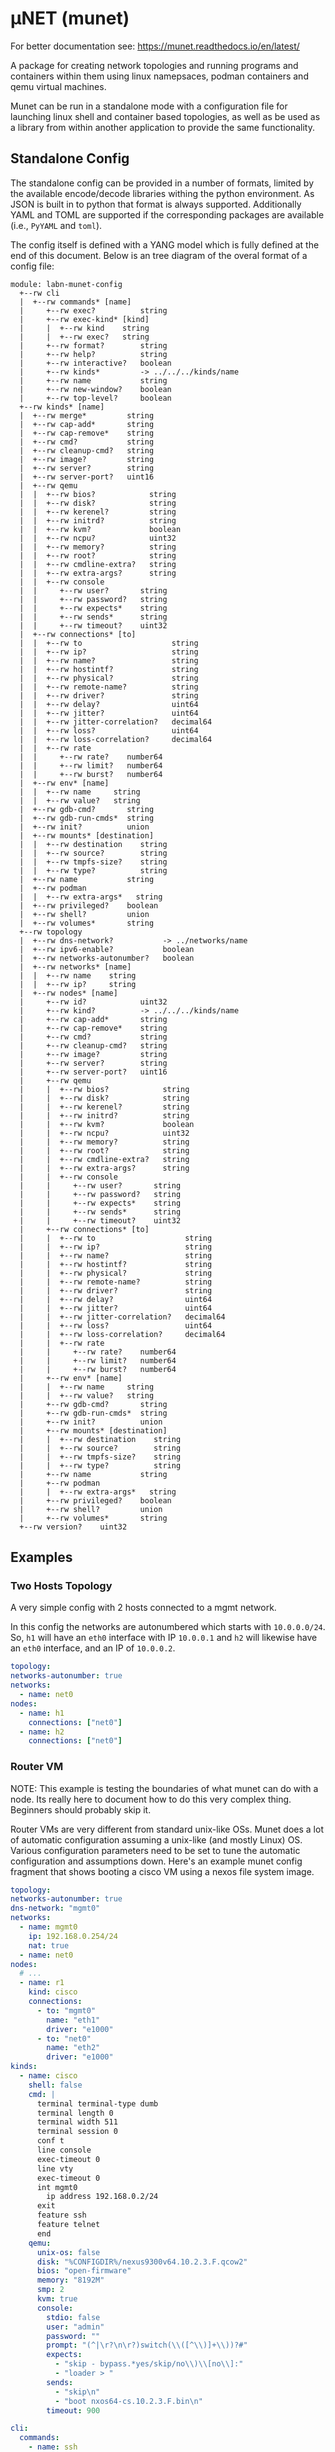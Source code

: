 #+STARTUP: indent
* μNET (munet)
#+html: <a href="https://github.com/LabNConsulting/munet/actions"><img src="https://github.com/LabNConsulting/munet/actions/workflows/ci.yml/badge.svg?branch=main"></a>
#+html: <a href="https://codecov.io/gh/LabNConsulting/munet" ><img src="https://codecov.io/gh/LabNConsulting/munet/branch/main/graph/badge.svg?token=FD2O4YGDTT"></a>
#+html: <a href="https://munet.readthedocs.io/en/latest/"><img src="https://readthedocs.org/projects/munet/badge?version=latest"></a>
#+html: <p></p>

For better documentation see: https://munet.readthedocs.io/en/latest/

A package for creating network topologies and running programs and containers
within them using linux namepsaces, podman containers and qemu virtual machines.

Munet can be run in a standalone mode with a configuration file for launching
linux shell and container based topologies, as well as be used as a library from
within another application to provide the same functionality.

** Standalone Config

The standalone config can be provided in a number of formats, limited by the
available encode/decode libraries withing the python environment. As JSON is
built in to python that format is always supported. Additionally YAML and TOML
are supported if the corresponding packages are available (i.e., ~PyYAML~ and
~toml~).

The config itself is defined with a YANG model which is fully defined at the end
of this document. Below is an tree diagram of the overal format of a config file:

#+NAME: Munet standalone config YANG tree diagram
#+CALL: generate-tree(module=labn-munet-config)
# Remove the #+RESULTS: before pushing to git, github is broken and
# won't render it

#+begin_example
module: labn-munet-config
  +--rw cli
  |  +--rw commands* [name]
  |     +--rw exec?          string
  |     +--rw exec-kind* [kind]
  |     |  +--rw kind    string
  |     |  +--rw exec?   string
  |     +--rw format?        string
  |     +--rw help?          string
  |     +--rw interactive?   boolean
  |     +--rw kinds*         -> ../../../kinds/name
  |     +--rw name           string
  |     +--rw new-window?    boolean
  |     +--rw top-level?     boolean
  +--rw kinds* [name]
  |  +--rw merge*         string
  |  +--rw cap-add*       string
  |  +--rw cap-remove*    string
  |  +--rw cmd?           string
  |  +--rw cleanup-cmd?   string
  |  +--rw image?         string
  |  +--rw server?        string
  |  +--rw server-port?   uint16
  |  +--rw qemu
  |  |  +--rw bios?            string
  |  |  +--rw disk?            string
  |  |  +--rw kerenel?         string
  |  |  +--rw initrd?          string
  |  |  +--rw kvm?             boolean
  |  |  +--rw ncpu?            uint32
  |  |  +--rw memory?          string
  |  |  +--rw root?            string
  |  |  +--rw cmdline-extra?   string
  |  |  +--rw extra-args?      string
  |  |  +--rw console
  |  |     +--rw user?       string
  |  |     +--rw password?   string
  |  |     +--rw expects*    string
  |  |     +--rw sends*      string
  |  |     +--rw timeout?    uint32
  |  +--rw connections* [to]
  |  |  +--rw to                    string
  |  |  +--rw ip?                   string
  |  |  +--rw name?                 string
  |  |  +--rw hostintf?             string
  |  |  +--rw physical?             string
  |  |  +--rw remote-name?          string
  |  |  +--rw driver?               string
  |  |  +--rw delay?                uint64
  |  |  +--rw jitter?               uint64
  |  |  +--rw jitter-correlation?   decimal64
  |  |  +--rw loss?                 uint64
  |  |  +--rw loss-correlation?     decimal64
  |  |  +--rw rate
  |  |     +--rw rate?    number64
  |  |     +--rw limit?   number64
  |  |     +--rw burst?   number64
  |  +--rw env* [name]
  |  |  +--rw name     string
  |  |  +--rw value?   string
  |  +--rw gdb-cmd?       string
  |  +--rw gdb-run-cmds*  string
  |  +--rw init?          union
  |  +--rw mounts* [destination]
  |  |  +--rw destination    string
  |  |  +--rw source?        string
  |  |  +--rw tmpfs-size?    string
  |  |  +--rw type?          string
  |  +--rw name           string
  |  +--rw podman
  |  |  +--rw extra-args*   string
  |  +--rw privileged?    boolean
  |  +--rw shell?         union
  |  +--rw volumes*       string
  +--rw topology
  |  +--rw dns-network?           -> ../networks/name
  |  +--rw ipv6-enable?           boolean
  |  +--rw networks-autonumber?   boolean
  |  +--rw networks* [name]
  |  |  +--rw name    string
  |  |  +--rw ip?     string
  |  +--rw nodes* [name]
  |     +--rw id?            uint32
  |     +--rw kind?          -> ../../../kinds/name
  |     +--rw cap-add*       string
  |     +--rw cap-remove*    string
  |     +--rw cmd?           string
  |     +--rw cleanup-cmd?   string
  |     +--rw image?         string
  |     +--rw server?        string
  |     +--rw server-port?   uint16
  |     +--rw qemu
  |     |  +--rw bios?            string
  |     |  +--rw disk?            string
  |     |  +--rw kerenel?         string
  |     |  +--rw initrd?          string
  |     |  +--rw kvm?             boolean
  |     |  +--rw ncpu?            uint32
  |     |  +--rw memory?          string
  |     |  +--rw root?            string
  |     |  +--rw cmdline-extra?   string
  |     |  +--rw extra-args?      string
  |     |  +--rw console
  |     |     +--rw user?       string
  |     |     +--rw password?   string
  |     |     +--rw expects*    string
  |     |     +--rw sends*      string
  |     |     +--rw timeout?    uint32
  |     +--rw connections* [to]
  |     |  +--rw to                    string
  |     |  +--rw ip?                   string
  |     |  +--rw name?                 string
  |     |  +--rw hostintf?             string
  |     |  +--rw physical?             string
  |     |  +--rw remote-name?          string
  |     |  +--rw driver?               string
  |     |  +--rw delay?                uint64
  |     |  +--rw jitter?               uint64
  |     |  +--rw jitter-correlation?   decimal64
  |     |  +--rw loss?                 uint64
  |     |  +--rw loss-correlation?     decimal64
  |     |  +--rw rate
  |     |     +--rw rate?    number64
  |     |     +--rw limit?   number64
  |     |     +--rw burst?   number64
  |     +--rw env* [name]
  |     |  +--rw name     string
  |     |  +--rw value?   string
  |     +--rw gdb-cmd?       string
  |     +--rw gdb-run-cmds*  string
  |     +--rw init?          union
  |     +--rw mounts* [destination]
  |     |  +--rw destination    string
  |     |  +--rw source?        string
  |     |  +--rw tmpfs-size?    string
  |     |  +--rw type?          string
  |     +--rw name           string
  |     +--rw podman
  |     |  +--rw extra-args*   string
  |     +--rw privileged?    boolean
  |     +--rw shell?         union
  |     +--rw volumes*       string
  +--rw version?    uint32
#+end_example

** Examples
*** Two Hosts Topology

A very simple config with 2 hosts connected to a mgmt network.

In this config the networks are autonumbered which starts with
~10.0.0.0/24~. So, ~h1~ will have an ~eth0~ interface with IP
~10.0.0.1~ and ~h2~ will likewise have an ~eth0~ interface, and an IP
of ~10.0.0.2~.

#+begin_src yaml
  topology:
  networks-autonumber: true
  networks:
    - name: net0
  nodes:
    - name: h1
      connections: ["net0"]
    - name: h2
      connections: ["net0"]
#+end_src

*** Router VM

NOTE: This example is testing the boundaries of what munet can do
with a node. Its really here to document how to do this very complex
thing. Beginners should probably skip it.

Router VMs are very different from standard unix-like OSs. Munet does a lot of
automatic configuration assuming a unix-like (and mostly Linux) OS. Various
configuration parameters need to be set to tune the automatic configuration and
assumptions down. Here's an example munet config fragment that shows booting a
cisco VM using a nexos file system image.

#+begin_src yaml
  topology:
  networks-autonumber: true
  dns-network: "mgmt0"
  networks:
    - name: mgmt0
      ip: 192.168.0.254/24
      nat: true
    - name: net0
  nodes:
    # ...
    - name: r1
      kind: cisco
      connections:
        - to: "mgmt0"
          name: "eth1"
          driver: "e1000"
        - to: "net0"
          name: "eth2"
          driver: "e1000"
  kinds:
    - name: cisco
      shell: false
      cmd: |
        terminal terminal-type dumb
        terminal length 0
        terminal width 511
        terminal session 0
        conf t
        line console
        exec-timeout 0
        line vty
        exec-timeout 0
        int mgmt0
          ip address 192.168.0.2/24
        exit
        feature ssh
        feature telnet
        end
      qemu:
        unix-os: false
        disk: "%CONFIGDIR%/nexus9300v64.10.2.3.F.qcow2"
        bios: "open-firmware"
        memory: "8192M"
        smp: 2
        kvm: true
        console:
          stdio: false
          user: "admin"
          password: ""
          prompt: "(^|\r?\n\r?)switch(\\([^\\)]+\\))?#"
          expects:
            - "skip - bypass.*yes/skip/no\\)\\[no\\]:"
            - "loader > "
          sends:
            - "skip\n"
            - "boot nxos64-cs.10.2.3.F.bin\n"
          timeout: 900

  cli:
    commands:
      - name: ssh
        exec: "ssh -o StrictHostKeyChecking=no -o UserKnownHostsFile=/dev/null admin@%IPADDR%"
        kinds: ["cisco"]
        format: "ssh NODE [NODE ...]"
        top-level: true
        new-window: true
#+end_src


** Development

*** Dependencies

μNET requires the following packages:

  python3 python3-venv

Automate tests require the following system packages:

  podman

Ensure you have poetry setup, the following instructions work around some bugs
with poetry:

#+begin_src shell
  python3 -m venv ~/.poetrybin
  source ~/.poetrybin/bin/activate
  pip install poetry
  pip uninstall keyring
#+end_src

NOTE: add "~/.poetrybin/bin" to your $PATH

Install μNET with dependencies:

  poetry install --all-extras

*** Check your install

 make

*** Run an example

The following uses FRR (see https://frrouting.org)

   sudo poetry run munet -c examples/frr/ospf/ospf/munet.yaml

For example:
#+begin_src shell
munet$ sudo poetry run munet -c examples/frr/ospf/ospf/munet.yaml
2022-09-16 13:37:05,603: INFO: Loaded logging config /home/lberger/Code/github/labn/munet/munet/logconf.yaml
2022-09-16 13:37:05,609: INFO: Loaded config from /home/lberger/Code/github/labn/munet/examples/frr/ospf/ospf/munet.yaml
2022-09-16 13:37:05,623: INFO: Loaded kinds config /home/lberger/Code/github/labn/munet/munet/kinds.yaml
2022-09-16 13:37:05,745: INFO: Munet(munet): created
2022-09-16 13:37:05,926: INFO: L3NamespaceNode(r1): created
2022-09-16 13:37:06,086: INFO: L3NamespaceNode(r2): created
2022-09-16 13:37:06,247: INFO: L3NamespaceNode(r3): created
2022-09-16 13:37:06,778: INFO: Topology up: rundir: /tmp/unet-root

--- Munet CLI Starting ---


munet>
munet> help

Basic Commands:
  cli   :: open a secondary CLI window
  help  :: this help
  hosts :: list hosts
  quit  :: quit the cli

  HOST can be a host or one of the following:
    - '*' for all hosts
    - '.' for the parent munet
    - a regex specified between '/' (e.g., '/rtr.*/')

New Window Commands:
  hterm HOST [HOST ...] :: open terminal[s] on HOST[S] (outside containers), * for all
  pcap NETWORK  :: capture packets from NETWORK into file capture-NETWORK.pcap the command is run within a new window which also shows packet summaries
  stdout HOST [HOST ...]        :: tail -f on the stdout of the cmd for this node
  stdout HOST [HOST ...]        :: tail -f on the stdout of the cmd for this node
  term HOST [HOST ...]  :: open terminal[s] (TMUX or XTerm) on HOST[S], * for all
  vtysh ROUTER [ROUTER ...]     ::
  xterm HOST [HOST ...] :: open XTerm[s] on HOST[S], * for all
Inline Commands:
  [ROUTER ...] COMMAND  :: execute vtysh COMMAND on the router[s]
  [HOST ...] sh <SHELL-COMMAND> :: execute <SHELL-COMMAND> on hosts
  [HOST ...] shi <INTERACTIVE-COMMAND>  :: execute <INTERACTIVE-COMMAND> on HOST[s]
munet> show ip ospf neighbor
2022-09-16 13:43:13,172: INFO: Filtering hosts to kinds: ['frr']
2022-09-16 13:43:13,172: INFO: Filtered hosts: ['r1', 'r2', 'r3']
------ Host: r1 ------

Neighbor ID     Pri State           Up Time         Dead Time Address         Interface                        RXmtL RqstL DBsmL
172.16.0.2        1 Full/DR         5m21s             33.727s 10.0.1.2        eth0:10.0.1.1                        0     0     0
172.16.0.3        1 Full/DR         5m26s             33.735s 10.0.2.3        eth1:10.0.2.1                        0     0     0

------- End: r1 ------
------ Host: r2 ------

Neighbor ID     Pri State           Up Time         Dead Time Address         Interface                        RXmtL RqstL DBsmL
172.16.0.1        1 Full/Backup     5m21s             33.707s 10.0.1.1        eth0:10.0.1.2                        0     0     0
172.16.0.3        1 Full/DR         5m26s             33.715s 10.0.3.3        eth1:10.0.3.2                        0     0     0

------- End: r2 ------
------ Host: r3 ------

Neighbor ID     Pri State           Up Time         Dead Time Address         Interface                        RXmtL RqstL DBsmL
172.16.0.1        1 Full/Backup     5m26s             33.707s 10.0.2.1        eth0:10.0.2.3                        0     0     0
172.16.0.2        1 Full/Backup     5m26s             33.706s 10.0.3.2        eth1:10.0.3.3                        0     0     0

------- End: r3 ------
munet> r1 show ip ospf neighbor
2022-09-16 13:43:18,073: INFO: Filtering hosts to kinds: ['frr']
2022-09-16 13:43:18,075: INFO: Filtered hosts: ['r1']

Neighbor ID     Pri State           Up Time         Dead Time Address         Interface                        RXmtL RqstL DBsmL
172.16.0.2        1 Full/DR         5m26s             38.788s 10.0.1.2        eth0:10.0.1.1                        0     0     0
172.16.0.3        1 Full/DR         5m31s             38.795s 10.0.2.3        eth1:10.0.2.1                        0     0     0

munet>

#+end_src


** Config Model
#+NAME: test-validate-module
#+CALL: validate-module(module=labn-munet-config)

#+NAME: labn-munet-config
#+HEADER: :var dep1=dep-babel
#+HEADER: :file labn-munet-config.yang :results output file silent :cache yes
#+begin_src yang :exports code
  module labn-munet-config {
    yang-version 1.1;
    namespace "urn:labn:yang:labn-munet-config";
    prefix c;

    organization
      "LabN Consulting, L.L.C.";

    contact
      "Author: Christian Hopps
               <mailto:chopps@labn.net>";

    description
      "This module defines the configuration state for munet.";

    revision 2021-12-18 {
      description "Initial Revision";
      reference "https://github.com/LabNConsulting/munet/blob/main/README.md";
    }

    typedef number64 {
      type union {
        type uint64;
        type string {
          pattern '[0-9]+([KMGTPE]i?)?';
        }
      }
      description
        "A number with optional suffix, where suffix means:
           K -> value*10^3, Ki -> value*2^10,
           M -> value*10^6, Mi -> value*2^20,
           G -> value*10^9, Gi -> value*2^30,
           T -> value*10^12, Gi -> value*2^40,
           P -> value*10^15, Gi -> value*2^50,
           E -> value*10^18, Gi -> value*2^60";
    }

    grouping intf-constraints {
      description "traffic control based interface constraints";
      leaf delay {
        type uint64;
        description "number of microseconds of delay";
      }
      leaf jitter {
        type uint64;
        must "../delay";
        description "number of microseconds of possible jitter";
      }
      leaf jitter-correlation {
        type decimal64 {
          fraction-digits 16;
          range "0..100";
        }
        must "../jitter";
        description "percent correlation between consecutive jitter values";
      }
      leaf loss {
        type uint64;
        must "../delay";
        description "number of microseconds of possible jitter";
      }
      leaf loss-correlation {
        type decimal64 {
          fraction-digits 16;
          range "0..100";
        }
        must "../loss";
        description "percent correlation between consecutive loss values";
      }
      container rate {
        description "bits per second maximum rate with possible limit and burst";
        leaf rate {
          type number64;
          description "bits per second maximum rate";
        }
        leaf limit {
          type number64;
          must "../rate";
          description "bits per second maximum rate";
        }
        leaf burst {
          type number64;
          must "../rate";
          description "bits per second maximum rate";
        }
      }
    }

    grouping common-node {
      description "Common node properties";
      leaf-list cap-add {
        type string;
        description "Capabilities to add to a container.";
        reference "https://man7.org/linux/man-pages/man7/capabilities.7.html";
      }
      leaf-list cap-remove {
        type string;
        description "Capabilities to remove from a container.";
        reference "https://man7.org/linux/man-pages/man7/capabilities.7.html";
      }
      leaf cmd {
        type string;
        description "Shell command[s] to execute when creating the node.";
      }
      leaf cleanup-cmd {
        type string;
        description
          "Shell command[s] to execute when deleting the node.

           NOTE: With container nodes, the cleanup-cmd will be run
           prior to the `cmd` being killed, so that the container is
           present. For Qemu/VM nodes the cleanup command is run prior
           to the VM being brought down.";
      }
      leaf ready-cmd {
        type string;
        description
          "Shell command[s] to execute to determine if the node is ready";
      }
      leaf image {
        type string;
        must "not(../server) and not(../qemu)" {
          error-message "Can only have one of image, server or qemu";
        }
        description "Container image specification.";
      }
      leaf server {
        type string;
        must "not(../image) and not(../qemu)" {
          error-message "Can only have one of image, server or qemu";
        }
        description
          "Name of server for SSHRemote node functionality. If using
           within pytest make sure you utilize the `unet_share` fixture
           instead of the normal `unet` one, otherwise ssh may not
           work as it is executing inside the munet namespace.";
      }
      leaf server-port {
        type uint16;
        must "../server" {
          error-message "server-port requires a server";
        }
        default 22;
        description
          "SSH port to connect to server on";
      }
      container qemu {
        must "not(../image) and not(../server)" {
          error-message "Can only have one of image, server or qemu";
        }
        description "Specify parameters for Qemu VM node";
        leaf bios {
          type string;
          description
            "'open-firmare' to use open firmware bios, or a path to
             bios image file";
        }
        leaf disk {
          type string;
          description "path to disk image possibly to boot from";
        }
        leaf kerenel {
          type string;
          description "path to kernel image (e.g,. bzImage) to boot";
        }
        leaf initrd {
          type string;
          description "path to initrd image (e.g,. rootfs.ext2) to boot";
        }
        leaf kvm {
          type boolean;
          default true;
          description "Run with HW acceleration";
        }
        leaf ncpu {
          type uint32;
          default 1;
          description "Number of cores";
        }
        leaf memory {
          type string;
          default "512M";
          description "ammount of memory for VM.";
        }
        leaf root {
          type string;
          default "/dev/ram0";
          description "root file system passed in cmdline as root=<value>";
        }
        leaf cmdline-extra {
          type string;
          description "string to add to the kernel cmdline (qemu -append)";
        }
        leaf extra-args {
          type string;
          description "extra qemu args passed when launching";
        }
        container console {
          description "Configuration for console handling";
          leaf user {
            type string;
            description "User to login to console with";
          }
          leaf password {
            type string;
            description "Password to login to console with";
          }
          leaf-list expects {
            type string;
            description "Strings to expect for logging into the console";
          }
          leaf-list sends {
            type string;
            description
              "Strings paired to `expects` for logging into the
               console. These are sent to the console when the
               corresponding expect is seen, zero length strings are
               allowed which indicate send nothing. An Expect with a
               send nothing could be used to reset the timeout timer on
               long boots";
          }
          leaf timeout {
            type uint32;
            description "Timeout for logging into the console";
          }
        }
      }
      list connections {
        key to;
        description "Connections to other networks or nodes from this node";

        leaf to {
          type string;
          description "The target of this connection.";
        }
        leaf ip {
          type string;
          description "IPv4 address and mask for the connection (interface).";
        }
        leaf ipv6 {
          type string;
          description "IPv6 address and mask for the connection (interface).";
        }
        leaf name {
          type string;
          description "Name for the connection (interface name).";
        }
        leaf hostintf {
          type string;
          description "Host interface name for wired connections";
        }
        leaf physical {
          type string;
          description "Physical interface name for wired connections";
        }
        leaf remote-name {
          type string;
          description
            "The remote name of a p2p connection. This is used for disambiguation
             when there are multiple point-to-point connections to the same
             remote node.";
        }
        leaf driver {
          type string;
          default "virtio-net-pc";
          description "driver name for qemu based interfaces";
        }
        uses intf-constraints;
      }
      list env {
        key name;
        description
          "List of environment variable to add to the `cmd` execution
           environment";
        leaf name {
          type string;
          description "Environment variable name.";
        }
        leaf value {
          type string;
          description "Environment variable value.";
        }
      }
      leaf gdb-cmd {
        type string;
        description "Command to execute when --gdb option specified" ;
      }
      leaf-list gdb-target-cmds {
        type string;
        description
          "GDB commands to execute to prior to setting breakpoints" ;
      }
      leaf-list gdb-run-cmds {
        type string;
        description
          "GDB commands to send to gdb (e.g., to start the process running)" ;
      }
      leaf init {
        type union {
          type boolean;
          type string;
        }
        description "Controls use of an init process.";
      }
      list mounts {
        key destination;
        description
          "Mounts to be made inside the namespace. Currently only supported for
           container based nodes.";

        leaf destination {
          type string;
          description
            "The inner mount point. If no source is given this will be a tmpfs
             mount, otherwise the it is a bind mount from the `source`.";
        }
        leaf source {
          type string;
          description "The source of the bind mount.";
        }
        leaf tmpfs-size {
          type string;
          description "The size of the tmpfs.";
        }
        leaf type {
          type string;
          description "The type of the mount (currently bind or tmpfs).";
        }
      }
      leaf name {
        type string;
        description "Name of this node or kind.";
      }
      container podman {
        description "Configuration related to podman containers.";
        leaf-list extra-args {
          type string;
          description "list of CLI arguments to add to the podman run command.";
        }
      }
      leaf privileged {
        type boolean;
        description "Controls running the container in privileged mode.";
      }
      leaf shell {
        type union {
          type boolean;
          type string;
        }
        description
          "Controls use of an shell process for `cmd` execution. If 'false' then
           `cmd` will be run directly with exec(1), otherwise a shell will be
           used. If this value is `true` then the default shell will be used,
           otherwise it is a string which specifies the path to the shell to
           use.";
      }
      leaf-list volumes {
        type string;
        description
          "Bind or tmpfs mounts. For bind mounts the format of the string is
           <outer>:<inner>, for tmpfs it's simply the inner mount path.";
      }
    }

    container cli {
      description "CLI additions.";
      list commands {
        key name;
        description "A command to add to the CLI.";

        leaf exec {
          type string;
          description
            "Command to execute when the CLI command is given. The string is
             evaluated as a python f-string with `{host}` set to the current
             host object (or None) `{unet}` set to the Munet object, and
             `{user_input}` to any user input that follows the command (or '' if
             none specified).";
        }
        list exec-kind {
          key kind;
          description "A kind specific execution formats.";

          leaf kind {
            type string;
            description "Kind for which this command format should be used.";
          }
          leaf exec {
            type string;
            description
              "Command to execute when the CLI command is given. The string is
               evaluated as a python f-string with `{host}` set to the current
               host object (or None) `{unet}` set to the Munet object, and
               `{user_input}` to any user input that follows the command (or ''
               if none specified).";
          }
        }
        leaf format {
          type string;
          description
            "The format of the command. Used to print help string for user.";
        }
        leaf help {
          type string;
          description
            "The description of the command. Used to print help string for
             user.";
        }
        leaf interactive {
          type boolean;
          description
            "Run the command in interactive pty.";
        }
        leaf-list kinds {
          type leafref {
            path "../../../kinds/name";
          }
          description
            "List of kinds for which this command should be restricted to
             running on.";
        }
        leaf name {
          type string;
          description "CLI command name.";
        }
        leaf new-window {
          type boolean;
          description
            "Controls if the command runs in the CLI window or opens a new
             terminal window to run the command in.";
        }
        leaf top-level {
          type boolean;
          default false;
          description
            "If true the command is run in the top-level containing namespace.
             This is the namespace from which each of the hosts allocated
             sub-namespaces from. Multple hosts are still allowed and their
             variables will be substituted accordingly.";
        }
      }
    }

    list kinds {
      key name;
      description
        "List of kinds used to group and share common node properities.";

      leaf-list merge {
        type string;
        description
          "List of properties which should be merged with their node specific
           values, rather than being replaced by the node specific version.";
      }
      uses common-node;
    }

    container topology {
      description "The topology munet should create.";

      leaf dns-network {
        type leafref {
          path "../networks/name";
        }
        description "network used for DNS addresses of hosts in hosts files.";
      }

      leaf ipv6-enable {
        type boolean;
        default false;
        description
          "Controls if IPv6 is enabled or disabled.";
      }

      leaf networks-autonumber {
        type boolean;
        description
          "Controls if networks and node connections are given IP addresses if
           not explicitly configured.";
      }

      list networks {
        key name;
        description "List of networks to create.";

        leaf name {
          type string {
            length "1..11";
            pattern "[-a-zA-Z0-9_]+";
          }
          description "Name of the network";
        }
        leaf ip {
          type string;
          description
            "IPv4 prefix for the network. If host bit's are set then the linux
             bridge will be assigned that IP.";
        }
        leaf ipv6 {
          type string;
          description
            "IPv6 prefix for the network. If host bit's are set then the linux
             bridge will be assigned that IP.";
        }
      }

      list nodes {
        key name;
        description "Nodes in the topology.";

        leaf id {
          type uint32;
          description "Explicitly set the ID for the node.";
        }
        leaf kind {
          type leafref {
            path "../../../kinds/name";
          }
          description
            "Indicate the kind of this node, which pulls in the properies of that
             `kind` for this node.";
        }
        uses common-node;
      }
    }
    leaf version {
      type uint32;
      description "version of this config";
    }
  }
#+end_src

* Appendix: Org Babel Functions

#+name: dep-babel
#+begin_src emacs-lisp :results none :exports none
    (org-babel-do-load-languages 'org-babel-load-languages '((shell . t)))
    (setq fill-column 69)
    (setq org-confirm-babel-evaluate nil)
#+end_src

#+NAME: generate-tree
#+HEADER: :var dep1=dep-babel
#+begin_src shell :results output verbatim replace :wrap example :exports results
  [ -d /yang ] || DOCKER="sudo podman run --net=host -v $(pwd):/work docker.io/labn/org-rfc" #
  $DOCKER pyang --tree-line-length=69 -f tree ${module} 2> err.out;
#+end_src

#+NAME: validate-module
#+HEADER: :var dep1=dep-babel
#+begin_src bash :results output verbatim replace :wrap comment :exports none
  [ -d /yang ] || DOCKER="sudo podman run --net=host -v $(pwd):/work docker.io/labn/org-rfc"
  if ! $DOCKER pyang -P build --lax-quote-checks -Werror --lint $module 2>&1; then echo FAIL; fi
#+end_src

